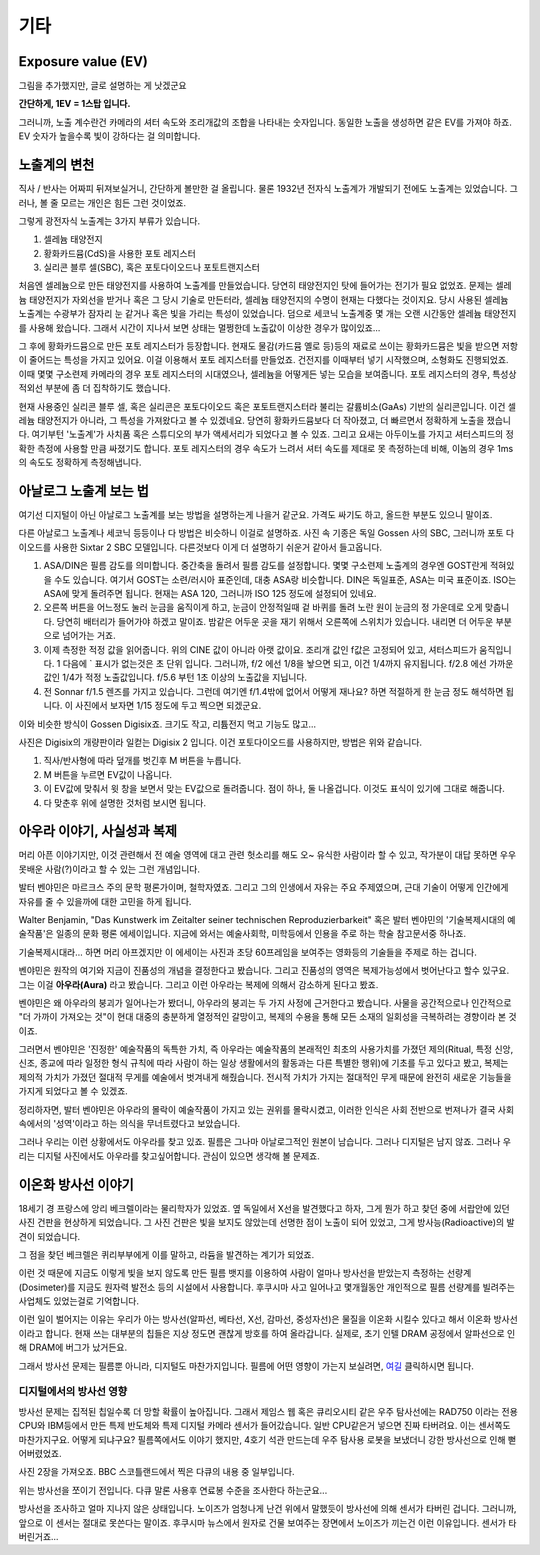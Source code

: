 기타
===================================

Exposure value (EV)
---------------
.. image:: images/ev.jpg
 :width: 600

그림을 추가했지만, 글로 설명하는 게 낫겠군요

.. note::
**간단하게, 1EV = 1스탑 입니다.**

그러니까, 노출 계수란건 카메라의 셔터 속도와 조리개값의 조합을 나타내는 숫자입니다. 동일한 노출을 생성하면 같은 EV를 가져야 하죠. EV 숫자가 높을수록 빛이 강하다는 걸 의미합니다.

노출계의 변천
--------------------
직사 / 반사는 어짜피 뒤져보실거니, 간단하게 볼만한 걸 올립니다. 물론 1932년 전자식 노출계가 개발되기 전에도 노출계는 있었습니다. 그러나, 볼 줄 모르는 개인은 힘든 그런 것이었죠.

그렇게 광전자식 노출계는 3가지 부류가 있습니다.

#. 셀레늄 태양전지
#. 황화카드뮴(CdS)을 사용한 포토 레지스터
#. 실리콘 블루 셀(SBC), 혹은 포토다이오드나 포토트랜지스터

처음엔 셀레늄으로 만든 태양전지를 사용하여 노출계를 만들었습니다. 당연히 태양전지인 탓에 들어가는 전기가 필요 없었죠. 문제는 셀레늄 태양전지가 자외선을 받거나 혹은 그 당시 기술로 만든터라, 셀레늄 태양전지의 수명이 현재는 다했다는 것이지요. 당시 사용된 셀레늄 노출계는 수광부가 잠자리 눈 같거나 혹은 빛을 가리는 특성이 있었습니다. 덤으로 세코닉 노출계중 몇 개는 오랜 시간동안 셀레늄 태양전지를 사용해 왔습니다. 그래서 시간이 지나서 보면 상태는 멀쩡한데 노출값이 이상한 경우가 많이있죠...

그 후에 황화카드뮴으로 만든 포토 레지스터가 등장합니다. 현재도 물감(카드뮴 옐로 등)등의 재료로 쓰이는 황화카드뮴은 빛을 받으면 저항이 줄어드는 특성을 가지고 있어요. 이걸 이용해서 포토 레지스터를 만들었죠. 건전지를 이때부터 넣기 시작했으며, 소형화도 진행되었죠. 이때 몇몇 구소련제 카메라의 경우 포토 레지스터의 시대였으나, 셀레늄을 어떻게든 넣는 모습을 보여줍니다. 포토 레지스터의 경우, 특성상 적외선 부분에 좀 더 집착하기도 했습니다.

현재 사용중인 실리콘 블루 셀, 혹은 실리콘은 포토다이오드 혹은 포토트랜지스터라 불리는 갈륨비소(GaAs) 기반의 실리콘입니다. 이건 셀레늄 태양전지가 아니라, 그 특성을 가져왔다고 볼 수 있겠네요. 당연히 황화카드뮴보다 더 작아졌고, 더 빠르면서 정확하게 노출을 쟀습니다. 여기부턴 '노출계'가 사치품 혹은 스튜디오의 부가 액세서리가 되었다고 볼 수 있죠. 그리고 요새는 아두이노를 가지고 셔터스피드의 정확한 측정에 사용할 만큼 싸졌기도 합니다. 포토 레지스터의 경우 속도가 느려서 셔터 속도를 제대로 못 측정하는데 비해, 이놈의 경우 1ms 의 속도도 정확하게 측정해냅니다.

아날로그 노출계 보는 법
-------------------------
여기선 디지털이 아닌 아날로그 노출계를 보는 방법을 설명하는게 나을거 같군요. 가격도 싸기도 하고, 올드한 부분도 있으니 말이죠.

.. image:: images/sixtar.jpg
 :width: 600

다른 아날로그 노출계나 세코닉 등등이나 다 방법은 비슷하니 이걸로 설명하죠. 사진 속 기종은 독일 Gossen 사의 SBC, 그러니까 포토 다이오드를 사용한 Sixtar 2 SBC 모델입니다. 다른것보다 이게 더 설명하기 쉬운거 같아서 들고옵니다.

#. ASA/DIN은 필름 감도를 의미합니다. 중간축을 돌려서 필름 감도를 설정합니다. 몇몇 구소련제 노출계의 경우엔 GOST란게 적혀있을 수도 있습니다. 여기서 GOST는 소련/러시아 표준인데, 대충 ASA랑 비슷합니다. DIN은 독일표준, ASA는 미국 표준이죠. ISO는 ASA에 맞게 돌려주면 됩니다. 현재는 ASA 120, 그러니까 ISO 125 정도에 설정되어 있네요.
#. 오른쪽 버튼을 어느정도 눌러 눈금을 움직이게 하고, 눈금이 안정적일때 겉 바퀴를 돌려 노란 원이 눈금의 정 가운데로 오게 맞춥니다. 당연히 배터리가 들어가야 하겠고 말이죠. 밤같은 어두운 곳을 재기 위해서 오른쪽에 스위치가 있습니다. 내리면 더 어두운 부분으로 넘어가는 거죠.
#. 이제 측정한 적정 값을 읽어줍니다. 위의 CINE 값이 아니라 아랫 값이요. 조리개 값인 f값은 고정되어 있고, 셔터스피드가 움직입니다. 1 다음에 ` 표시가 없는것은 초 단위 입니다. 그러니까, f/2 에선 1/8을 놯으면 되고, 이건 1/4까지 유지됩니다. f/2.8 에선 가까운 값인 1/4가 적정 노출값입니다. f/5.6 부턴 1초 이상의 노출값을 지닙니다.
#. 전 Sonnar f/1.5 렌즈를 가지고 있습니다. 그런데 여기엔 f/1.4밖에 없어서 어떻게 재나요? 하면 적절하게 한 눈금 정도 해석하면 됩니다. 이 사진에서 보자면 1/15 정도에 두고 찍으면 되겠군요.

이와 비슷한 방식이 Gossen Digisix죠. 크기도 작고, 리튬전지 먹고 기능도 많고...

.. image:: images/digisix2.jpg
 :width: 600

사진은 Digisix의 개량판이라 일컫는 Digisix 2 입니다. 이건 포토다이오드를 사용하지만, 방법은 위와 같습니다.

#. 직사/반사형에 따라 덮개를 벗긴후 M 버튼을 누릅니다.
#. M 버튼을 누르면 EV값이 나옵니다.
#. 이 EV값에 맞춰서 윗 창을 보면서 맞는 EV값으로 돌려줍니다. 점이 하나, 둘 나올겁니다. 이것도 표식이 있기에 그대로 해줍니다.
#. 다 맞춘후 위에 설명한 것처럼 보시면 됩니다.

아우라 이야기, 사실성과 복제
-----------------------------
머리 아픈 이야기지만, 이것 관련해서 전 예술 영역에 대고 관련 헛소리를 해도 오~ 유식한 사람이라 할 수 있고, 작가분이 대답 못하면 우우 못배운 사람(?)이라고 할 수 있는 그런 개념입니다.

발터 벤야민은 마르크스 주의 문학 평론가이며, 철학자였죠. 그리고 그의 인생에서 자유는 주요 주제였으며, 근대 기술이 어떻게 인간에게 자유를 줄 수 있을까에 대한 고민을 하게 됩니다.

Walter Benjamin, "Das Kunstwerk im Zeitalter seiner technischen
Reproduzierbarkeit" 혹은 발터 벤야민의 '기술복제시대의 예술작품'은 일종의 문화 평론 에세이입니다. 지금에 와서는 예술사회학, 미학등에서 인용을 주로 하는 학술 참고문서중 하나죠.

기술복제시대라... 하면 머리 아프겠지만 이 에세이는 사진과 초당 60프레임을 보여주는 영화등의 기술들을 주제로 하는 겁니다.

벤야민은 원작의 여기와 지금이 진품성의 개념을 결정한다고 봤습니다. 그리고 진품성의 영역은 복제가능성에서 벗어난다고 할수 있구요. 그는 이걸 **아우라(Aura)** 라고 봤습니다. 그리고 이런 아우라는 복제에 의해서 감소하게 된다고 봤죠.

벤야민은 왜 아우라의 붕괴가 일어나는가 봤더니, 아우라의 붕괴는 두 가지 사정에 근거한다고 봤습니다. 사물을 공간적으로나 인간적으로 "더 가까이 가져오는 것"이 현대 대중의 충분하게 열정적인 갈망이고, 복제의 수용을 통해 모든 소재의 일회성을 극복하려는 경향이라 본 것이죠.

그러면서 벤야민은 '진정한' 예술작품의 독특한 가치, 즉 아우라는 예술작품의 본래적인 최초의 사용가치를 가졌던 제의(Ritual, 특정 신앙, 신조, 종교에 따라 일정한 형식 규칙에 따라 사람이 하는 일상 생활에서의 활동과는 다른 특별한 행위)에 기초를 두고 있다고 봤고, 복제는 제의적 가치가 가졌던 절대적 무게를 예술에서 벗겨내게 해줬습니다. 전시적 가치가 가지는 절대적인 무게 때문에 완전히 새로운 기능들을 가지게 되었다고 볼 수 있겠죠.

정리하자면, 발터 벤야민은 아우라의 몰락이 예술작품이 가지고 있는 권위를 몰락시켰고, 이러한 인식은 사회 전반으로 번져나가 결국 사회 속에서의 '성역'이라고 하는 의식을 무너트렸다고 보았습니다. 

그러나 우리는 이런 상황에서도 아우라를 찾고 있죠. 필름은 그나마 아날로그적인 원본이 남습니다. 그러나 디지털은 남지 않죠. 그러나 우리는 디지털 사진에서도 아우라를 찾고싶어합니다. 관심이 있으면 생각해 볼 문제죠.

이온화 방사선 이야기
---------------------
18세기 경 프랑스에 앙리 베크렐이라는 물리학자가 있었죠. 옆 독일에서 X선을 발견했다고 하자, 그게 뭔가 하고 찾던 중에 서랍안에 있던 사진 건판을 현상하게 되었습니다. 그 사진 건판은 빛을 보지도 않았는데 선명한 점이 노출이 되어 있었고, 그게 방사능(Radioactive)의 발견이 되었습니다.

그 점을 찾던 베크렐은 퀴리부부에게 이를 말하고, 라듐을 발견하는 계기가 되었죠.

이런 것 때문에 지금도 이렇게 빛을 보지 않도록 만든 필름 뱃지를 이용하여 사람이 얼마나 방사선을 받았는지 측정하는 선량계(Dosimeter)를 지금도 원자력 발전소 등의 시설에서 사용합니다. 후쿠시마 사고 일어나고 몇개월동안 개인적으로 필름 선량계를 빌려주는 사업체도 있었는걸로 기억합니다.

이런 일이 벌어지는 이유는 우리가 아는 방사선(알파선, 베타선, X선, 감마선, 중성자선)은 물질을 이온화 시킬수 있다고 해서 이온화 방사선이라고 합니다. 현재 쓰는 대부분의 칩들은 지상 정도면 괜찮게 방호를 하여 올라갑니다. 실제로, 초기 인텔 DRAM 공정에서 알파선으로 인해 DRAM에 버그가 났거든요.

그래서 방사선 문제는 필름뿐 아니라, 디지털도 마찬가지입니다. 필름에 어떤 영향이 가는지 보실려면, `여길 <https://photo-technic-tmi.readthedocs.io/ko/latest/필름.html#id3>`_ 클릭하시면 됩니다.

디지털에서의 방사선 영향
~~~~~~~~~~~~~~~~~~~~~~~~~
방사선 문제는 집적된 칩일수록 더 망할 확률이 높아집니다. 그래서 제임스 웹 혹은 큐리오시티 같은 우주 탐사선에는 RAD750 이라는 전용 CPU와 IBM등에서 만든 특제 반도체와 특제 디지털 카메라 센서가 들어갔습니다. 일반 CPU같은거 넣으면 진짜 타버려요. 이는 센서쪽도 마찬가지구요. 어떻게 되냐구요? 필름쪽에서도 이야기 했지만, 4호기 석관 만드는데 우주 탐사용 로봇을 보냈더니 강한 방사선으로 인해 뻗어버렸었죠.

사진 2장을 가져오죠. BBC 스코틀랜드에서 찍은 다큐의 내용 중 일부입니다.

.. image:: images/SP-Intro.jpg
 :width: 600

위는 방사선을 쪼이기 전입니다. 다큐 말론 사용후 연료봉 수준을 조사한다 하는군요...

.. image:: images/SP-After.jpg
 :width: 600

방사선을 조사하고 얼마 지나지 않은 상태입니다. 노이즈가 엄청나게 난건 위에서 말했듯이 방사선에 의해 센서가 타버린 겁니다. 그러니까, 앞으로 이 센서는 절대로 못쓴다는 말이죠. 후쿠시마 뉴스에서 원자로 건물 보여주는 장면에서 노이즈가 끼는건 이런 이유입니다. 센서가 타버린거죠...
